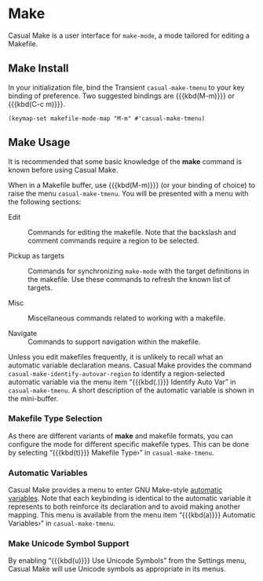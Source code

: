 * Make
#+CINDEX: Make
#+VINDEX: casual-make-tmenu 

Casual Make is a user interface for ~make-mode~, a mode tailored for editing a Makefile.

[[file:images/casual-make-screenshot.png]]

** Make Install
:PROPERTIES:
:CUSTOM_ID: make-mode-install
:END:
#+CINDEX: Make Install

In your initialization file, bind the Transient ~casual-make-tmenu~ to your key binding of preference. Two suggested bindings are {{{kbd(M-m)}}} or {{{kbd(C-c m)}}}.

#+begin_src elisp :lexical no
  (keymap-set makefile-mode-map "M-m" #'casual-make-tmenu)
#+end_src

** Make Usage
#+CINDEX: Make Usage

[[file:images/casual-make-screenshot.png]]

It is recommended that some basic knowledge of the *make* command is known before using Casual Make.

When in a Makefile buffer, use {{{kbd(M-m)}}} (or your binding of choice) to raise the menu ~casual-make-tmenu~. You will be presented with a menu with the following sections:

- Edit :: Commands for editing the makefile. Note that the backslash and comment commands require a region to be selected.

- Pickup as targets :: Commands for synchronizing ~make-mode~ with the target definitions in the makefile. Use these commands to refresh the known list of targets.

- Misc :: Miscellaneous commands related to working with a makefile.

- Navigate :: Commands to support navigation within the makefile.

Unless you edit makefiles frequently, it is unlikely to recall what an automatic variable declaration means. Casual Make provides the command ~casual-make-identify-autovar-region~ to identify a region-selected automatic variable via the menu item “{{{kbd(.)}}} Identify Auto Var” in ~casual-make-tmenu~. A short description of the automatic variable is shown in the mini-buffer.

*** Makefile Type Selection
#+CINDEX: Makefile Type Selection
#+VINDEX: casual-make-mode-select-tmenu

As there are different variants of *make* and makefile formats, you can configure the mode for different specific makefile types. This can be done by selecting “{{{kbd(t)}}} Makefile Type›” in ~casual-make-tmenu~.

[[file:images/casual-make-mode-select-screenshot.png]]


*** Automatic Variables
#+CINDEX: Automatic Variables
#+VINDEX: casual-make-automatic-variables-tmenu

Casual Make provides a menu to enter GNU Make-style [[info:make#Automatic Variables][automatic variables]].  Note that each keybinding is identical to the automatic variable it represents to both reinforce its declaration and to avoid making another mapping. This menu is available from the menu item “{{{kbd(a)}}} Automatic Variables›”  in ~casual-make-tmenu~.

[[file:images/casual-make-automatic-variables-screenshot.png]]


*** Make Unicode Symbol Support
By enabling “{{{kbd(u)}}} Use Unicode Symbols” from the Settings menu, Casual Make will use Unicode symbols as appropriate in its menus.

